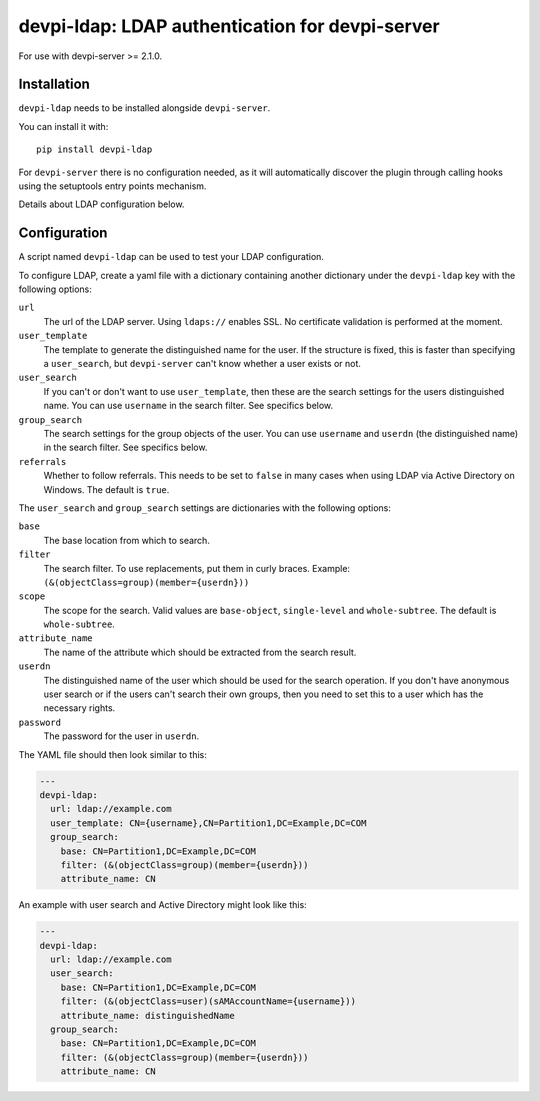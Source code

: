 devpi-ldap: LDAP authentication for devpi-server
================================================

For use with devpi-server >= 2.1.0.

Installation
------------

``devpi-ldap`` needs to be installed alongside ``devpi-server``.

You can install it with::

    pip install devpi-ldap

For ``devpi-server`` there is no configuration needed, as it will automatically discover the plugin through calling hooks using the setuptools entry points mechanism.

Details about LDAP configuration below.

Configuration
-------------

A script named ``devpi-ldap`` can be used to test your LDAP configuration.

To configure LDAP, create a yaml file with a dictionary containing another dictionary under the ``devpi-ldap`` key with the following options:

``url``
  The url of the LDAP server.
  Using ``ldaps://`` enables SSL.
  No certificate validation is performed at the moment.

``user_template``
  The template to generate the distinguished name for the user.
  If the structure is fixed, this is faster than specifying a ``user_search``, but ``devpi-server`` can't know whether a user exists or not.

``user_search``
  If you can't or don't want to use ``user_template``, then these are the search settings for the users distinguished name.
  You can use ``username`` in the search filter.
  See specifics below.

``group_search``
  The search settings for the group objects of the user.
  You can use ``username`` and ``userdn`` (the distinguished name) in the search filter.
  See specifics below.

``referrals``
  Whether to follow referrals.
  This needs to be set to ``false`` in many cases when using LDAP via Active Directory on Windows.
  The default is ``true``.

The ``user_search`` and ``group_search`` settings are dictionaries with the following options:

``base``
  The base location from which to search.

``filter``
  The search filter.
  To use replacements, put them in curly braces.
  Example: ``(&(objectClass=group)(member={userdn}))``

``scope``
  The scope for the search.
  Valid values are ``base-object``, ``single-level`` and ``whole-subtree``.
  The default is ``whole-subtree``.

``attribute_name``
  The name of the attribute which should be extracted from the search result.

``userdn``
  The distinguished name of the user which should be used for the search operation.
  If you don't have anonymous user search or if the users can't search their own groups, then you need to set this to a user which has the necessary rights.

``password``
  The password for the user in ``userdn``.

The YAML file should then look similar to this:

.. code-block:: yaml

    ---
    devpi-ldap:
      url: ldap://example.com
      user_template: CN={username},CN=Partition1,DC=Example,DC=COM
      group_search:
        base: CN=Partition1,DC=Example,DC=COM
        filter: (&(objectClass=group)(member={userdn}))
        attribute_name: CN

An example with user search and Active Directory might look like this:

.. code-block:: yaml

    ---
    devpi-ldap:
      url: ldap://example.com
      user_search:
        base: CN=Partition1,DC=Example,DC=COM
        filter: (&(objectClass=user)(sAMAccountName={username}))
        attribute_name: distinguishedName
      group_search:
        base: CN=Partition1,DC=Example,DC=COM
        filter: (&(objectClass=group)(member={userdn}))
        attribute_name: CN
